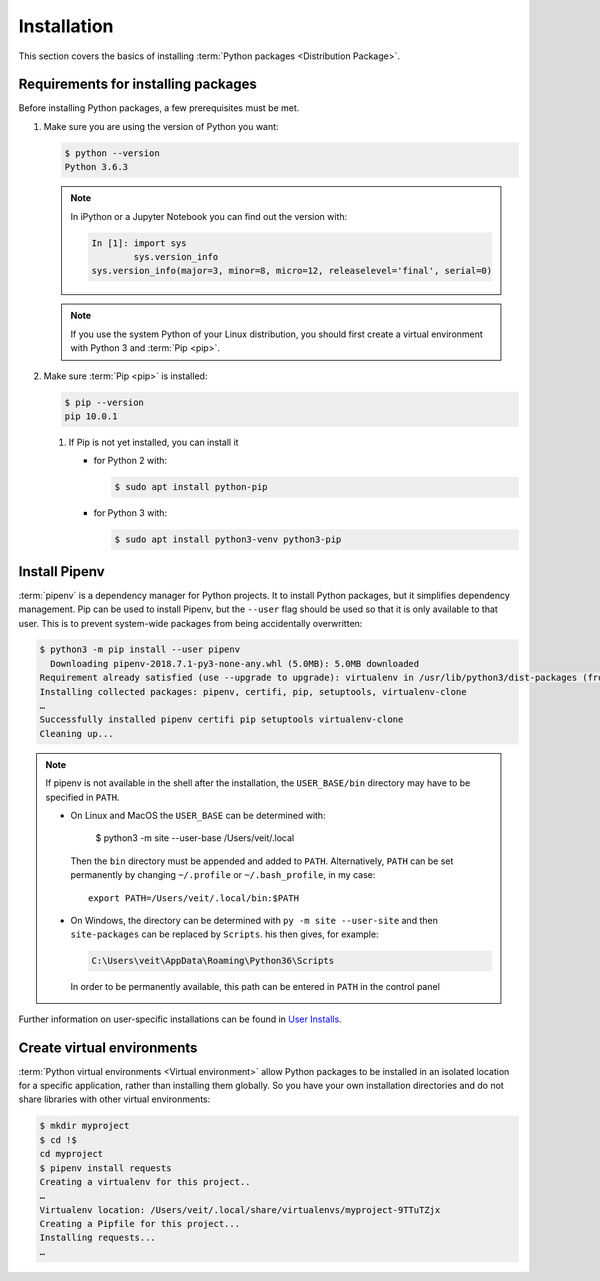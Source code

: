 Installation
============

This section covers the basics of installing :term:`Python packages
<Distribution Package>`.

Requirements for installing packages
------------------------------------

Before installing Python packages, a few prerequisites must be met.

#. Make sure you are using the version of Python you want:

   .. code-block:: console

    $ python --version
    Python 3.6.3

   .. note::
        In iPython or a Jupyter Notebook you can find out the version with:

        .. code-block:: ipython

            In [1]: import sys
                    sys.version_info
            sys.version_info(major=3, minor=8, micro=12, releaselevel='final', serial=0)

   .. note::
        If you use the system Python of your Linux distribution, you should
        first create a virtual environment with Python 3 and :term:`Pip <pip>`.

#. Make sure :term:`Pip <pip>` is installed:

   .. code-block:: console

    $ pip --version
    pip 10.0.1

   #. If Pip is not yet installed, you can install it

      * for Python 2 with:

        .. code-block:: console

            $ sudo apt install python-pip

      * for Python 3 with:

        .. code-block:: console

            $ sudo apt install python3-venv python3-pip

Install Pipenv
-------------

:term:`pipenv` is a dependency manager for Python projects. It to install Python
packages, but it simplifies dependency management. Pip can be used to install
Pipenv, but the ``--user`` flag should be used so that it is only available to
that user. This is to prevent system-wide packages from being accidentally
overwritten:

.. code-block:: console

    $ python3 -m pip install --user pipenv
      Downloading pipenv-2018.7.1-py3-none-any.whl (5.0MB): 5.0MB downloaded
    Requirement already satisfied (use --upgrade to upgrade): virtualenv in /usr/lib/python3/dist-packages (from pipenv)
    Installing collected packages: pipenv, certifi, pip, setuptools, virtualenv-clone
    …
    Successfully installed pipenv certifi pip setuptools virtualenv-clone
    Cleaning up...

.. note::

   If pipenv is not available in the shell after the installation, the
   ``USER_BASE/bin`` directory may have to be specified in ``PATH``.

   * On Linux and MacOS the ``USER_BASE`` can be determined with:

        $ python3 -m site --user-base
        /Users/veit/.local

     Then the ``bin`` directory must be appended and added to ``PATH``.
     Alternatively, ``PATH`` can be set permanently by changing ``~/.profile``
     or ``~/.bash_profile``, in my case::

        export PATH=/Users/veit/.local/bin:$PATH

   * On Windows, the directory can be determined with ``py -m site --user-site``
     and then ``site-packages`` can be replaced by ``Scripts``. his then gives,
     for example:

     .. code-block:: console

        C:\Users\veit\AppData\Roaming\Python36\Scripts

     In order to be permanently available, this path can be entered in ``PATH``
     in the control panel

Further information on user-specific installations can be found in `User
Installs <https://pip.readthedocs.io/en/latest/user_guide.html#user-installs>`_.

Create virtual environments
---------------------------

:term:`Python virtual environments <Virtual environment>` allow Python packages
to be installed in an isolated location for a specific application, rather than
installing them globally. So you have your own installation directories and do
not share libraries with other virtual environments:

.. code-block:: console

    $ mkdir myproject
    $ cd !$
    cd myproject
    $ pipenv install requests
    Creating a virtualenv for this project..
    …
    Virtualenv location: /Users/veit/.local/share/virtualenvs/myproject-9TTuTZjx
    Creating a Pipfile for this project...
    Installing requests...
    …
